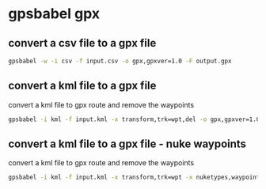 #+STARTUP: content
* gpsbabel gpx

** convert a csv file to a gpx file

#+begin_src sh
gpsbabel -w -i csv -f input.csv -o gpx,gpxver=1.0 -F output.gpx
#+end_src

** convert a kml file to a gpx file

convert a kml file to gpx route and remove the waypoints

#+begin_src sh
gpsbabel -i kml -f input.kml -x transform,trk=wpt,del -o gpx,gpxver=1.0 -F output.gpx
#+end_src

** convert a kml file to a gpx file - nuke waypoints

convert a kml file to gpx route and remove the waypoints

#+begin_src sh
gpsbabel -i kml -f input.kml -x transform,trk=wpt -x nuketypes,waypoints -o gpx,gpxver=1.0 -F output.gpx
#+end_src

